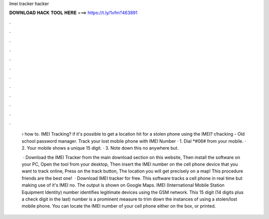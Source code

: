 Imei tracker hacker



𝐃𝐎𝐖𝐍𝐋𝐎𝐀𝐃 𝐇𝐀𝐂𝐊 𝐓𝐎𝐎𝐋 𝐇𝐄𝐑𝐄 ===> https://t.ly/1vfm?463891



.



.



.



.



.



.



.



.



.



.



.



.

 › how to. IMEI Tracking? if it's possible to get a location hit for a stolen phone using the IMEI? r/hacking - Old school password manager. Track your lost mobile phone with IMEI Number · 1. Dial *#06# from your mobile. · 2. Your mobile shows a unique 15 digit. · 3. Note down this no anywhere but.
 
  · Download the IMEI Tracker from the main download section on this website, Then install the software on your PC, Open the tool from your desktop, Then insert the IMEI number on the cell phone device that you want to track online, Press on the track button, The location you will get precisely on a map! This procedure friends are the best one!  · Download IMEI tracker for free. This software tracks a cell phone in real time but making use of it's IMEI no. The output is shown on Google Maps. IMEI (International Mobile Station Equipment Identity) number identifies legitimate devices using the GSM network. This 15 digit (14 digits plus a check digit in the last) number is a prominent measure to trim down the instances of using a stolen/lost mobile phone. You can locate the IMEI number of your cell phone either on the box, or printed.
